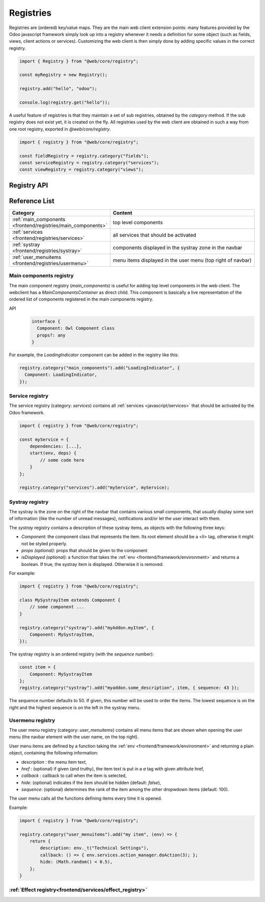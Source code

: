==========
Registries
==========

Registries are (ordered) key/value maps. They are the main web client extension
points: many features provided by the Odoo javascript framework simply look up
into a registry whenever it needs a definition for some object (such as fields,
views, client actions or services). Customizing the web client is then simply
done by adding specific values in the correct registry.

.. code-block:: javascript 

   import { Registry } from "@web/core/registry";

   const myRegistry = new Registry();

   registry.add("hello", "odoo");

   console.log(registry.get("hello"));

A useful feature of registries is that they maintain a set of sub registries,
obtained by the `category` method. If the sub registry does not exist yet, it
is created on the fly. All registries used by the web client are obtained
in such a way from one root registry, exported in `@web/core/registry`.

.. code-block:: javascript 

   import { registry } from "@web/core/registry";

   const fieldRegistry = registry.category("fields");
   const serviceRegistry = registry.category("services");
   const viewRegistry = registry.category("views");

Registry API
============

.. js:class:: Registry()

    Creates a new registry. Note that a registry is an event bus, so one can
    listen to the `UPDATE` event if necessary. Registries are ordered: the
    :js:meth:`getAll <Registry.getAll>` method returns a list of
    values ordered according to their sequence number.

    .. js:method:: add(key, value[, options])

        :param string key: key for the new entry
        :param any value: value for the new entry
        :param Object options: options
        :param boolean [options.force]: do not throw if key already exists
        :param number [options.sequence]: sequence number (useful to order entries)
        :returns: Registry

        Inserts a value at a specific key. If the key is already used, this method
        throws an error (unless the option `force` is set to true). The option
        `sequence` is useful to insert the value at a specific position. This method
        also triggers an `UPDATE` event.

        Returns the same registry, so `add` method calls can be chained.
  
    .. js:method:: get(key[, defaultValue])

        :param string key: key for the entry
        :param defaultValue any: return value if no entry for key exists

        Returns the value corresponding to the `key` argument. If the registry does
        not contain that key, this method returns `defaultValue` if given, or throws
        an error otherwise.
    
    .. js:method:: contains(key)

        :param string key: key for the entry
        :returns: boolean

        Returns `true` if `key` is present in the registry

    .. js:method:: getAll()

        :returns: any[]
    
        Returns the list of all elements in the registry. It is ordered
        according to the sequence numbers.

    .. js:method:: remove(key)

        :param string key: the key for the entry that should be removed
        
        Removes a key/value pair from the registry. This operation triggers an
        `UPDATE` event.

    .. js:method:: category(subcategory)

        :param string subcategory: the name for the sub category
        :returns: Registry 

        Returns the sub registry associated with the `subcategory`. If it does not
        exist yet, the sub registry is created on the fly.

Reference List
==============

.. list-table::
   :widths: 30 70
   :header-rows: 1

   * - Category
     - Content
   * - :ref:`main_components <frontend/registries/main_components>`
     - top level components
   * - :ref:`services <frontend/registries/services>`
     - all services that should be activated
   * - :ref:`systray <frontend/registries/systray>`
     - components displayed in the systray zone in the navbar
   * - :ref:`user_menuitems <frontend/registries/usermenu>`
     - menu items displayed in the user menu (top right of navbar)

.. _frontend/registries/main_components:

Main components registry
------------------------

The main component registry (`main_components`) is useful for adding top level
components in the web client.  The webclient has a `MainComponentsContainer` as
direct child. This component is basically a live representation of the ordered
list of components registered in the main components registry.

API
    .. code-block::

        interface {
          Component: Owl Component class
          props?: any
        } 


For example, the `LoadingIndicator` component can be added in the registry like
this:

.. code-block:: javascript

   registry.category("main_components").add("LoadingIndicator", {
     Component: LoadingIndicator,
   });

.. _frontend/registries/services:

Service registry
----------------

The service registry (category: `services`) contains all
:ref:`services <javascript/services>` that should be activated by the Odoo
framework.

.. code-block:: javascript

    import { registry } from "@web/core/registry";

    const myService = {
        dependencies: [...],
        start(env, deps) {
            // some code here
        }
    };

    registry.category("services").add("myService", myService);

.. _frontend/registries/systray:

Systray registry
----------------

The systray is the zone on the right of the navbar that contains various small
components, that usually display some sort of information (like the number of
unread messages), notifications and/or let the user interact with them.

The `systray` registry contains a description of these systray items, as objects
with the following three keys:

- `Component`: the component class that represents the item. Its root element
  should be a `<li>` tag, otherwise it might not be styled properly.
- `props (optional)`: props that should be given to the component
- `isDisplayed (optional)`: a function that takes the :ref:`env <frontend/framework/environment>`
  and returns a boolean. If true, the systray item is displayed. Otherwise it is
  removed.

For example:

.. code-block:: js

    import { registry } from "@web/core/registry";

    class MySystrayItem extends Component {
        // some component ...
    }

    registry.category("systray").add("myAddon.myItem", {
        Component: MySystrayItem,
    });


The systray registry is an ordered registry (with the `sequence` number):

.. code-block:: js

    const item = {
        Component: MySystrayItem
    };
    registry.category("systray").add("myaddon.some_description", item, { sequence: 43 });

The sequence number defaults to 50. If given, this number will be used
to order the items. The lowest sequence is on the right and the highest sequence
is on the left in the systray menu.

.. _frontend/registries/usermenu:

Usermenu registry
-----------------

The user menu registry (category: `user_menuitems`) contains all menu items that
are shown when opening the user menu (the navbar element with the user name, on
the top right).

User menu items are defined by a function taking the :ref:`env <frontend/framework/environment>`
and returning a plain object, containing the following information:

* `description` : the menu item text,
* `href` : (optional) if given (and truthy), the item text is put in a `a` tag with given attribute href,
* `callback` : callback to call when the item is selected,
* `hide`: (optional) indicates if the item should be hidden (default: `false`),
* `sequence`: (optional) determines the rank of the item among the other dropwdown items (default: 100).

The user menu calls all the functions defining items every time it is opened.

Example:

.. code-block:: js

    import { registry } from "@web/core/registry";

    registry.category("user_menuitems").add("my item", (env) => {
        return {
            description: env._t("Technical Settings"),
            callback: () => { env.services.action_manager.doAction(3); };
            hide: (Math.random() < 0.5),
        };
    }

:ref:`Effect registry<frontend/services/effect_registry>`
---------------------------------------------------------